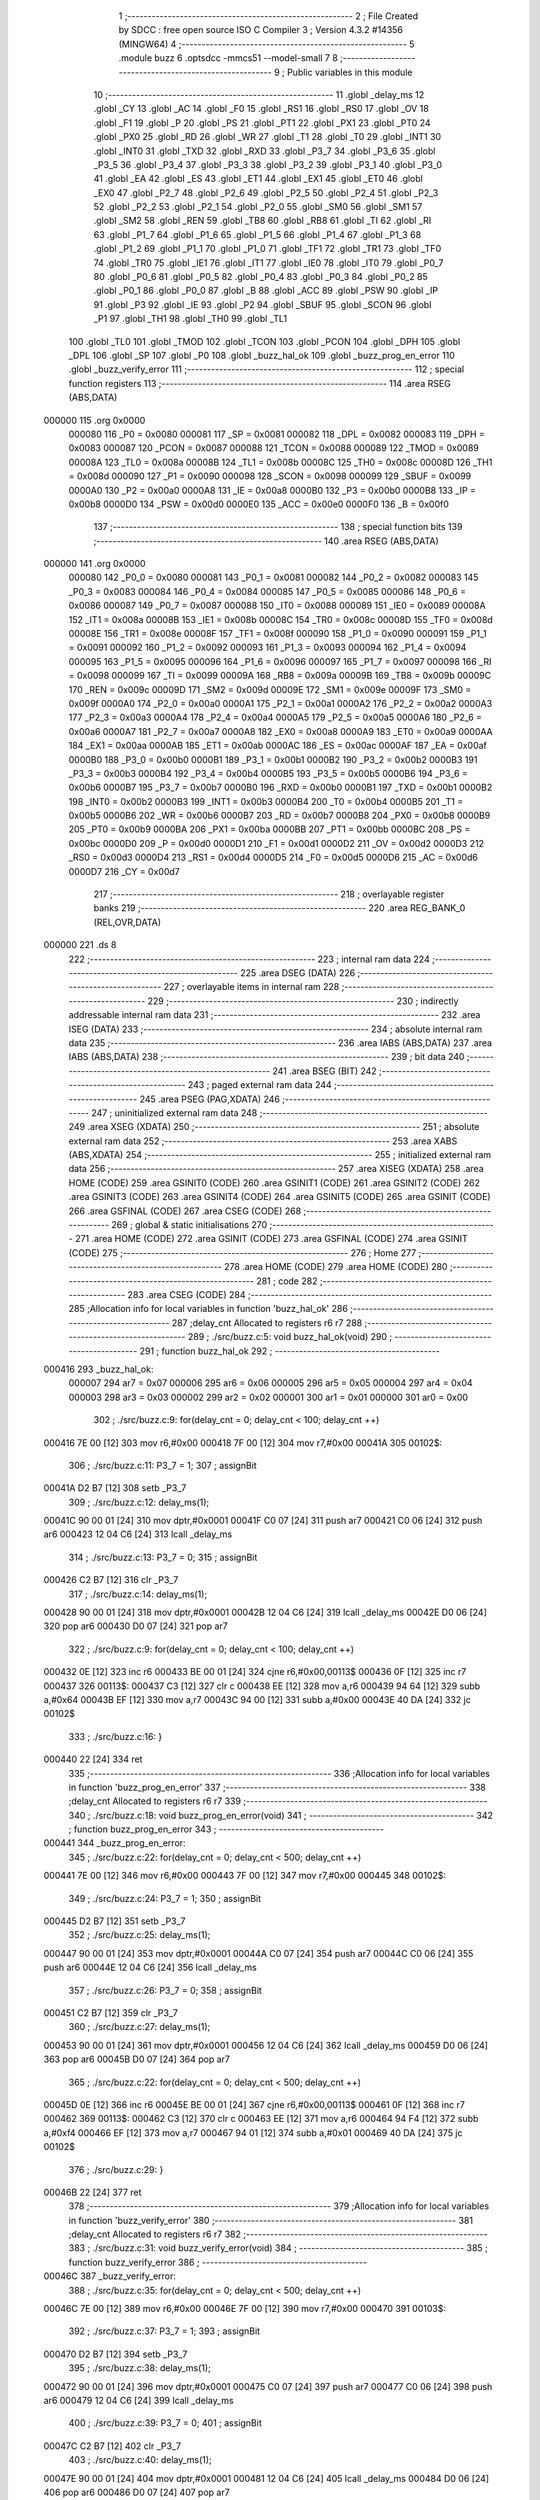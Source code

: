                                       1 ;--------------------------------------------------------
                                      2 ; File Created by SDCC : free open source ISO C Compiler 
                                      3 ; Version 4.3.2 #14356 (MINGW64)
                                      4 ;--------------------------------------------------------
                                      5 	.module buzz
                                      6 	.optsdcc -mmcs51 --model-small
                                      7 	
                                      8 ;--------------------------------------------------------
                                      9 ; Public variables in this module
                                     10 ;--------------------------------------------------------
                                     11 	.globl _delay_ms
                                     12 	.globl _CY
                                     13 	.globl _AC
                                     14 	.globl _F0
                                     15 	.globl _RS1
                                     16 	.globl _RS0
                                     17 	.globl _OV
                                     18 	.globl _F1
                                     19 	.globl _P
                                     20 	.globl _PS
                                     21 	.globl _PT1
                                     22 	.globl _PX1
                                     23 	.globl _PT0
                                     24 	.globl _PX0
                                     25 	.globl _RD
                                     26 	.globl _WR
                                     27 	.globl _T1
                                     28 	.globl _T0
                                     29 	.globl _INT1
                                     30 	.globl _INT0
                                     31 	.globl _TXD
                                     32 	.globl _RXD
                                     33 	.globl _P3_7
                                     34 	.globl _P3_6
                                     35 	.globl _P3_5
                                     36 	.globl _P3_4
                                     37 	.globl _P3_3
                                     38 	.globl _P3_2
                                     39 	.globl _P3_1
                                     40 	.globl _P3_0
                                     41 	.globl _EA
                                     42 	.globl _ES
                                     43 	.globl _ET1
                                     44 	.globl _EX1
                                     45 	.globl _ET0
                                     46 	.globl _EX0
                                     47 	.globl _P2_7
                                     48 	.globl _P2_6
                                     49 	.globl _P2_5
                                     50 	.globl _P2_4
                                     51 	.globl _P2_3
                                     52 	.globl _P2_2
                                     53 	.globl _P2_1
                                     54 	.globl _P2_0
                                     55 	.globl _SM0
                                     56 	.globl _SM1
                                     57 	.globl _SM2
                                     58 	.globl _REN
                                     59 	.globl _TB8
                                     60 	.globl _RB8
                                     61 	.globl _TI
                                     62 	.globl _RI
                                     63 	.globl _P1_7
                                     64 	.globl _P1_6
                                     65 	.globl _P1_5
                                     66 	.globl _P1_4
                                     67 	.globl _P1_3
                                     68 	.globl _P1_2
                                     69 	.globl _P1_1
                                     70 	.globl _P1_0
                                     71 	.globl _TF1
                                     72 	.globl _TR1
                                     73 	.globl _TF0
                                     74 	.globl _TR0
                                     75 	.globl _IE1
                                     76 	.globl _IT1
                                     77 	.globl _IE0
                                     78 	.globl _IT0
                                     79 	.globl _P0_7
                                     80 	.globl _P0_6
                                     81 	.globl _P0_5
                                     82 	.globl _P0_4
                                     83 	.globl _P0_3
                                     84 	.globl _P0_2
                                     85 	.globl _P0_1
                                     86 	.globl _P0_0
                                     87 	.globl _B
                                     88 	.globl _ACC
                                     89 	.globl _PSW
                                     90 	.globl _IP
                                     91 	.globl _P3
                                     92 	.globl _IE
                                     93 	.globl _P2
                                     94 	.globl _SBUF
                                     95 	.globl _SCON
                                     96 	.globl _P1
                                     97 	.globl _TH1
                                     98 	.globl _TH0
                                     99 	.globl _TL1
                                    100 	.globl _TL0
                                    101 	.globl _TMOD
                                    102 	.globl _TCON
                                    103 	.globl _PCON
                                    104 	.globl _DPH
                                    105 	.globl _DPL
                                    106 	.globl _SP
                                    107 	.globl _P0
                                    108 	.globl _buzz_hal_ok
                                    109 	.globl _buzz_prog_en_error
                                    110 	.globl _buzz_verify_error
                                    111 ;--------------------------------------------------------
                                    112 ; special function registers
                                    113 ;--------------------------------------------------------
                                    114 	.area RSEG    (ABS,DATA)
      000000                        115 	.org 0x0000
                           000080   116 _P0	=	0x0080
                           000081   117 _SP	=	0x0081
                           000082   118 _DPL	=	0x0082
                           000083   119 _DPH	=	0x0083
                           000087   120 _PCON	=	0x0087
                           000088   121 _TCON	=	0x0088
                           000089   122 _TMOD	=	0x0089
                           00008A   123 _TL0	=	0x008a
                           00008B   124 _TL1	=	0x008b
                           00008C   125 _TH0	=	0x008c
                           00008D   126 _TH1	=	0x008d
                           000090   127 _P1	=	0x0090
                           000098   128 _SCON	=	0x0098
                           000099   129 _SBUF	=	0x0099
                           0000A0   130 _P2	=	0x00a0
                           0000A8   131 _IE	=	0x00a8
                           0000B0   132 _P3	=	0x00b0
                           0000B8   133 _IP	=	0x00b8
                           0000D0   134 _PSW	=	0x00d0
                           0000E0   135 _ACC	=	0x00e0
                           0000F0   136 _B	=	0x00f0
                                    137 ;--------------------------------------------------------
                                    138 ; special function bits
                                    139 ;--------------------------------------------------------
                                    140 	.area RSEG    (ABS,DATA)
      000000                        141 	.org 0x0000
                           000080   142 _P0_0	=	0x0080
                           000081   143 _P0_1	=	0x0081
                           000082   144 _P0_2	=	0x0082
                           000083   145 _P0_3	=	0x0083
                           000084   146 _P0_4	=	0x0084
                           000085   147 _P0_5	=	0x0085
                           000086   148 _P0_6	=	0x0086
                           000087   149 _P0_7	=	0x0087
                           000088   150 _IT0	=	0x0088
                           000089   151 _IE0	=	0x0089
                           00008A   152 _IT1	=	0x008a
                           00008B   153 _IE1	=	0x008b
                           00008C   154 _TR0	=	0x008c
                           00008D   155 _TF0	=	0x008d
                           00008E   156 _TR1	=	0x008e
                           00008F   157 _TF1	=	0x008f
                           000090   158 _P1_0	=	0x0090
                           000091   159 _P1_1	=	0x0091
                           000092   160 _P1_2	=	0x0092
                           000093   161 _P1_3	=	0x0093
                           000094   162 _P1_4	=	0x0094
                           000095   163 _P1_5	=	0x0095
                           000096   164 _P1_6	=	0x0096
                           000097   165 _P1_7	=	0x0097
                           000098   166 _RI	=	0x0098
                           000099   167 _TI	=	0x0099
                           00009A   168 _RB8	=	0x009a
                           00009B   169 _TB8	=	0x009b
                           00009C   170 _REN	=	0x009c
                           00009D   171 _SM2	=	0x009d
                           00009E   172 _SM1	=	0x009e
                           00009F   173 _SM0	=	0x009f
                           0000A0   174 _P2_0	=	0x00a0
                           0000A1   175 _P2_1	=	0x00a1
                           0000A2   176 _P2_2	=	0x00a2
                           0000A3   177 _P2_3	=	0x00a3
                           0000A4   178 _P2_4	=	0x00a4
                           0000A5   179 _P2_5	=	0x00a5
                           0000A6   180 _P2_6	=	0x00a6
                           0000A7   181 _P2_7	=	0x00a7
                           0000A8   182 _EX0	=	0x00a8
                           0000A9   183 _ET0	=	0x00a9
                           0000AA   184 _EX1	=	0x00aa
                           0000AB   185 _ET1	=	0x00ab
                           0000AC   186 _ES	=	0x00ac
                           0000AF   187 _EA	=	0x00af
                           0000B0   188 _P3_0	=	0x00b0
                           0000B1   189 _P3_1	=	0x00b1
                           0000B2   190 _P3_2	=	0x00b2
                           0000B3   191 _P3_3	=	0x00b3
                           0000B4   192 _P3_4	=	0x00b4
                           0000B5   193 _P3_5	=	0x00b5
                           0000B6   194 _P3_6	=	0x00b6
                           0000B7   195 _P3_7	=	0x00b7
                           0000B0   196 _RXD	=	0x00b0
                           0000B1   197 _TXD	=	0x00b1
                           0000B2   198 _INT0	=	0x00b2
                           0000B3   199 _INT1	=	0x00b3
                           0000B4   200 _T0	=	0x00b4
                           0000B5   201 _T1	=	0x00b5
                           0000B6   202 _WR	=	0x00b6
                           0000B7   203 _RD	=	0x00b7
                           0000B8   204 _PX0	=	0x00b8
                           0000B9   205 _PT0	=	0x00b9
                           0000BA   206 _PX1	=	0x00ba
                           0000BB   207 _PT1	=	0x00bb
                           0000BC   208 _PS	=	0x00bc
                           0000D0   209 _P	=	0x00d0
                           0000D1   210 _F1	=	0x00d1
                           0000D2   211 _OV	=	0x00d2
                           0000D3   212 _RS0	=	0x00d3
                           0000D4   213 _RS1	=	0x00d4
                           0000D5   214 _F0	=	0x00d5
                           0000D6   215 _AC	=	0x00d6
                           0000D7   216 _CY	=	0x00d7
                                    217 ;--------------------------------------------------------
                                    218 ; overlayable register banks
                                    219 ;--------------------------------------------------------
                                    220 	.area REG_BANK_0	(REL,OVR,DATA)
      000000                        221 	.ds 8
                                    222 ;--------------------------------------------------------
                                    223 ; internal ram data
                                    224 ;--------------------------------------------------------
                                    225 	.area DSEG    (DATA)
                                    226 ;--------------------------------------------------------
                                    227 ; overlayable items in internal ram
                                    228 ;--------------------------------------------------------
                                    229 ;--------------------------------------------------------
                                    230 ; indirectly addressable internal ram data
                                    231 ;--------------------------------------------------------
                                    232 	.area ISEG    (DATA)
                                    233 ;--------------------------------------------------------
                                    234 ; absolute internal ram data
                                    235 ;--------------------------------------------------------
                                    236 	.area IABS    (ABS,DATA)
                                    237 	.area IABS    (ABS,DATA)
                                    238 ;--------------------------------------------------------
                                    239 ; bit data
                                    240 ;--------------------------------------------------------
                                    241 	.area BSEG    (BIT)
                                    242 ;--------------------------------------------------------
                                    243 ; paged external ram data
                                    244 ;--------------------------------------------------------
                                    245 	.area PSEG    (PAG,XDATA)
                                    246 ;--------------------------------------------------------
                                    247 ; uninitialized external ram data
                                    248 ;--------------------------------------------------------
                                    249 	.area XSEG    (XDATA)
                                    250 ;--------------------------------------------------------
                                    251 ; absolute external ram data
                                    252 ;--------------------------------------------------------
                                    253 	.area XABS    (ABS,XDATA)
                                    254 ;--------------------------------------------------------
                                    255 ; initialized external ram data
                                    256 ;--------------------------------------------------------
                                    257 	.area XISEG   (XDATA)
                                    258 	.area HOME    (CODE)
                                    259 	.area GSINIT0 (CODE)
                                    260 	.area GSINIT1 (CODE)
                                    261 	.area GSINIT2 (CODE)
                                    262 	.area GSINIT3 (CODE)
                                    263 	.area GSINIT4 (CODE)
                                    264 	.area GSINIT5 (CODE)
                                    265 	.area GSINIT  (CODE)
                                    266 	.area GSFINAL (CODE)
                                    267 	.area CSEG    (CODE)
                                    268 ;--------------------------------------------------------
                                    269 ; global & static initialisations
                                    270 ;--------------------------------------------------------
                                    271 	.area HOME    (CODE)
                                    272 	.area GSINIT  (CODE)
                                    273 	.area GSFINAL (CODE)
                                    274 	.area GSINIT  (CODE)
                                    275 ;--------------------------------------------------------
                                    276 ; Home
                                    277 ;--------------------------------------------------------
                                    278 	.area HOME    (CODE)
                                    279 	.area HOME    (CODE)
                                    280 ;--------------------------------------------------------
                                    281 ; code
                                    282 ;--------------------------------------------------------
                                    283 	.area CSEG    (CODE)
                                    284 ;------------------------------------------------------------
                                    285 ;Allocation info for local variables in function 'buzz_hal_ok'
                                    286 ;------------------------------------------------------------
                                    287 ;delay_cnt                 Allocated to registers r6 r7 
                                    288 ;------------------------------------------------------------
                                    289 ;	./src/buzz.c:5: void buzz_hal_ok(void)
                                    290 ;	-----------------------------------------
                                    291 ;	 function buzz_hal_ok
                                    292 ;	-----------------------------------------
      000416                        293 _buzz_hal_ok:
                           000007   294 	ar7 = 0x07
                           000006   295 	ar6 = 0x06
                           000005   296 	ar5 = 0x05
                           000004   297 	ar4 = 0x04
                           000003   298 	ar3 = 0x03
                           000002   299 	ar2 = 0x02
                           000001   300 	ar1 = 0x01
                           000000   301 	ar0 = 0x00
                                    302 ;	./src/buzz.c:9: for(delay_cnt = 0; delay_cnt < 100; delay_cnt ++)
      000416 7E 00            [12]  303 	mov	r6,#0x00
      000418 7F 00            [12]  304 	mov	r7,#0x00
      00041A                        305 00102$:
                                    306 ;	./src/buzz.c:11: P3_7 = 1;
                                    307 ;	assignBit
      00041A D2 B7            [12]  308 	setb	_P3_7
                                    309 ;	./src/buzz.c:12: delay_ms(1);
      00041C 90 00 01         [24]  310 	mov	dptr,#0x0001
      00041F C0 07            [24]  311 	push	ar7
      000421 C0 06            [24]  312 	push	ar6
      000423 12 04 C6         [24]  313 	lcall	_delay_ms
                                    314 ;	./src/buzz.c:13: P3_7 = 0;
                                    315 ;	assignBit
      000426 C2 B7            [12]  316 	clr	_P3_7
                                    317 ;	./src/buzz.c:14: delay_ms(1);
      000428 90 00 01         [24]  318 	mov	dptr,#0x0001
      00042B 12 04 C6         [24]  319 	lcall	_delay_ms
      00042E D0 06            [24]  320 	pop	ar6
      000430 D0 07            [24]  321 	pop	ar7
                                    322 ;	./src/buzz.c:9: for(delay_cnt = 0; delay_cnt < 100; delay_cnt ++)
      000432 0E               [12]  323 	inc	r6
      000433 BE 00 01         [24]  324 	cjne	r6,#0x00,00113$
      000436 0F               [12]  325 	inc	r7
      000437                        326 00113$:
      000437 C3               [12]  327 	clr	c
      000438 EE               [12]  328 	mov	a,r6
      000439 94 64            [12]  329 	subb	a,#0x64
      00043B EF               [12]  330 	mov	a,r7
      00043C 94 00            [12]  331 	subb	a,#0x00
      00043E 40 DA            [24]  332 	jc	00102$
                                    333 ;	./src/buzz.c:16: }
      000440 22               [24]  334 	ret
                                    335 ;------------------------------------------------------------
                                    336 ;Allocation info for local variables in function 'buzz_prog_en_error'
                                    337 ;------------------------------------------------------------
                                    338 ;delay_cnt                 Allocated to registers r6 r7 
                                    339 ;------------------------------------------------------------
                                    340 ;	./src/buzz.c:18: void buzz_prog_en_error(void)
                                    341 ;	-----------------------------------------
                                    342 ;	 function buzz_prog_en_error
                                    343 ;	-----------------------------------------
      000441                        344 _buzz_prog_en_error:
                                    345 ;	./src/buzz.c:22: for(delay_cnt = 0; delay_cnt < 500; delay_cnt ++)
      000441 7E 00            [12]  346 	mov	r6,#0x00
      000443 7F 00            [12]  347 	mov	r7,#0x00
      000445                        348 00102$:
                                    349 ;	./src/buzz.c:24: P3_7 = 1;
                                    350 ;	assignBit
      000445 D2 B7            [12]  351 	setb	_P3_7
                                    352 ;	./src/buzz.c:25: delay_ms(1);
      000447 90 00 01         [24]  353 	mov	dptr,#0x0001
      00044A C0 07            [24]  354 	push	ar7
      00044C C0 06            [24]  355 	push	ar6
      00044E 12 04 C6         [24]  356 	lcall	_delay_ms
                                    357 ;	./src/buzz.c:26: P3_7 = 0;
                                    358 ;	assignBit
      000451 C2 B7            [12]  359 	clr	_P3_7
                                    360 ;	./src/buzz.c:27: delay_ms(1);
      000453 90 00 01         [24]  361 	mov	dptr,#0x0001
      000456 12 04 C6         [24]  362 	lcall	_delay_ms
      000459 D0 06            [24]  363 	pop	ar6
      00045B D0 07            [24]  364 	pop	ar7
                                    365 ;	./src/buzz.c:22: for(delay_cnt = 0; delay_cnt < 500; delay_cnt ++)
      00045D 0E               [12]  366 	inc	r6
      00045E BE 00 01         [24]  367 	cjne	r6,#0x00,00113$
      000461 0F               [12]  368 	inc	r7
      000462                        369 00113$:
      000462 C3               [12]  370 	clr	c
      000463 EE               [12]  371 	mov	a,r6
      000464 94 F4            [12]  372 	subb	a,#0xf4
      000466 EF               [12]  373 	mov	a,r7
      000467 94 01            [12]  374 	subb	a,#0x01
      000469 40 DA            [24]  375 	jc	00102$
                                    376 ;	./src/buzz.c:29: }
      00046B 22               [24]  377 	ret
                                    378 ;------------------------------------------------------------
                                    379 ;Allocation info for local variables in function 'buzz_verify_error'
                                    380 ;------------------------------------------------------------
                                    381 ;delay_cnt                 Allocated to registers r6 r7 
                                    382 ;------------------------------------------------------------
                                    383 ;	./src/buzz.c:31: void buzz_verify_error(void)
                                    384 ;	-----------------------------------------
                                    385 ;	 function buzz_verify_error
                                    386 ;	-----------------------------------------
      00046C                        387 _buzz_verify_error:
                                    388 ;	./src/buzz.c:35: for(delay_cnt = 0; delay_cnt < 500; delay_cnt ++)
      00046C 7E 00            [12]  389 	mov	r6,#0x00
      00046E 7F 00            [12]  390 	mov	r7,#0x00
      000470                        391 00103$:
                                    392 ;	./src/buzz.c:37: P3_7 = 1;
                                    393 ;	assignBit
      000470 D2 B7            [12]  394 	setb	_P3_7
                                    395 ;	./src/buzz.c:38: delay_ms(1);
      000472 90 00 01         [24]  396 	mov	dptr,#0x0001
      000475 C0 07            [24]  397 	push	ar7
      000477 C0 06            [24]  398 	push	ar6
      000479 12 04 C6         [24]  399 	lcall	_delay_ms
                                    400 ;	./src/buzz.c:39: P3_7 = 0;
                                    401 ;	assignBit
      00047C C2 B7            [12]  402 	clr	_P3_7
                                    403 ;	./src/buzz.c:40: delay_ms(1);
      00047E 90 00 01         [24]  404 	mov	dptr,#0x0001
      000481 12 04 C6         [24]  405 	lcall	_delay_ms
      000484 D0 06            [24]  406 	pop	ar6
      000486 D0 07            [24]  407 	pop	ar7
                                    408 ;	./src/buzz.c:35: for(delay_cnt = 0; delay_cnt < 500; delay_cnt ++)
      000488 0E               [12]  409 	inc	r6
      000489 BE 00 01         [24]  410 	cjne	r6,#0x00,00129$
      00048C 0F               [12]  411 	inc	r7
      00048D                        412 00129$:
      00048D C3               [12]  413 	clr	c
      00048E EE               [12]  414 	mov	a,r6
      00048F 94 F4            [12]  415 	subb	a,#0xf4
      000491 EF               [12]  416 	mov	a,r7
      000492 94 01            [12]  417 	subb	a,#0x01
      000494 40 DA            [24]  418 	jc	00103$
                                    419 ;	./src/buzz.c:43: for(delay_cnt = 0; delay_cnt < 500; delay_cnt ++)
      000496 7E 00            [12]  420 	mov	r6,#0x00
      000498 7F 00            [12]  421 	mov	r7,#0x00
      00049A                        422 00105$:
                                    423 ;	./src/buzz.c:45: P3_7 = 1;
                                    424 ;	assignBit
      00049A D2 B7            [12]  425 	setb	_P3_7
                                    426 ;	./src/buzz.c:46: delay_ms(1);
      00049C 90 00 01         [24]  427 	mov	dptr,#0x0001
      00049F C0 07            [24]  428 	push	ar7
      0004A1 C0 06            [24]  429 	push	ar6
      0004A3 12 04 C6         [24]  430 	lcall	_delay_ms
                                    431 ;	./src/buzz.c:47: P3_7 = 0;
                                    432 ;	assignBit
      0004A6 C2 B7            [12]  433 	clr	_P3_7
                                    434 ;	./src/buzz.c:48: delay_ms(1);
      0004A8 90 00 01         [24]  435 	mov	dptr,#0x0001
      0004AB 12 04 C6         [24]  436 	lcall	_delay_ms
      0004AE D0 06            [24]  437 	pop	ar6
      0004B0 D0 07            [24]  438 	pop	ar7
                                    439 ;	./src/buzz.c:43: for(delay_cnt = 0; delay_cnt < 500; delay_cnt ++)
      0004B2 0E               [12]  440 	inc	r6
      0004B3 BE 00 01         [24]  441 	cjne	r6,#0x00,00131$
      0004B6 0F               [12]  442 	inc	r7
      0004B7                        443 00131$:
      0004B7 C3               [12]  444 	clr	c
      0004B8 EE               [12]  445 	mov	a,r6
      0004B9 94 F4            [12]  446 	subb	a,#0xf4
      0004BB EF               [12]  447 	mov	a,r7
      0004BC 94 01            [12]  448 	subb	a,#0x01
      0004BE 40 DA            [24]  449 	jc	00105$
                                    450 ;	./src/buzz.c:50: }
      0004C0 22               [24]  451 	ret
                                    452 	.area CSEG    (CODE)
                                    453 	.area CONST   (CODE)
                                    454 	.area XINIT   (CODE)
                                    455 	.area CABS    (ABS,CODE)
